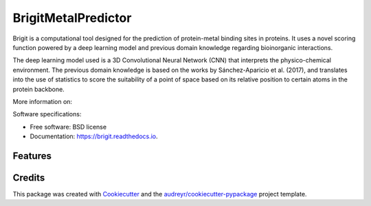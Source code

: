 ===============
BrigitMetalPredictor
===============


.. image:: https://img.shields.io/pypi/v/brigit.svg
        :target: https://pypi.python.org/pypi/brigit

.. image:: https://img.shields.io/travis/RaulFD-creator/brigit.svg
        :target: https://travis-ci.com/RaulFD-creator/brigit

.. image:: https://readthedocs.org/projects/brigit/badge/?version=latest
        :target: https://brigit.readthedocs.io/en/latest/?version=latest
        :alt: Documentation Status



Brigit is a computational tool designed for the prediction of protein-metal
binding sites in proteins. It uses a novel scoring function powered by
a deep learning model and previous domain knowledge regarding bioinorganic
interactions.

The deep learning model used is a 3D Convolutional Neural Network (CNN) that
interprets the physico-chemical environment. The previous domain knowledge is 
based on the works by Sánchez-Aparicio et al. (2017), and translates into the 
use of statistics to score the suitability of a point of space based on its 
relative position to certain atoms in the protein backbone.

More information on: 

Software specifications:

* Free software: BSD license
* Documentation: https://brigit.readthedocs.io.

Features
--------


Credits
-------

This package was created with Cookiecutter_ and the `audreyr/cookiecutter-pypackage`_ project template.

.. _Cookiecutter: https://github.com/audreyr/cookiecutter
.. _`audreyr/cookiecutter-pypackage`: https://github.com/audreyr/cookiecutter-pypackage
